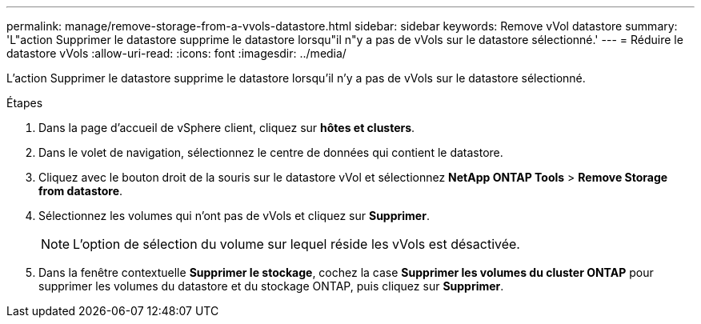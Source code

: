 ---
permalink: manage/remove-storage-from-a-vvols-datastore.html 
sidebar: sidebar 
keywords: Remove vVol datastore 
summary: 'L"action Supprimer le datastore supprime le datastore lorsqu"il n"y a pas de vVols sur le datastore sélectionné.' 
---
= Réduire le datastore vVols
:allow-uri-read: 
:icons: font
:imagesdir: ../media/


[role="lead"]
L'action Supprimer le datastore supprime le datastore lorsqu'il n'y a pas de vVols sur le datastore sélectionné.

.Étapes
. Dans la page d'accueil de vSphere client, cliquez sur *hôtes et clusters*.
. Dans le volet de navigation, sélectionnez le centre de données qui contient le datastore.
. Cliquez avec le bouton droit de la souris sur le datastore vVol et sélectionnez *NetApp ONTAP Tools* > *Remove Storage from datastore*.
. Sélectionnez les volumes qui n'ont pas de vVols et cliquez sur *Supprimer*.
+

NOTE: L'option de sélection du volume sur lequel réside les vVols est désactivée.

. Dans la fenêtre contextuelle *Supprimer le stockage*, cochez la case *Supprimer les volumes du cluster ONTAP* pour supprimer les volumes du datastore et du stockage ONTAP, puis cliquez sur *Supprimer*.

